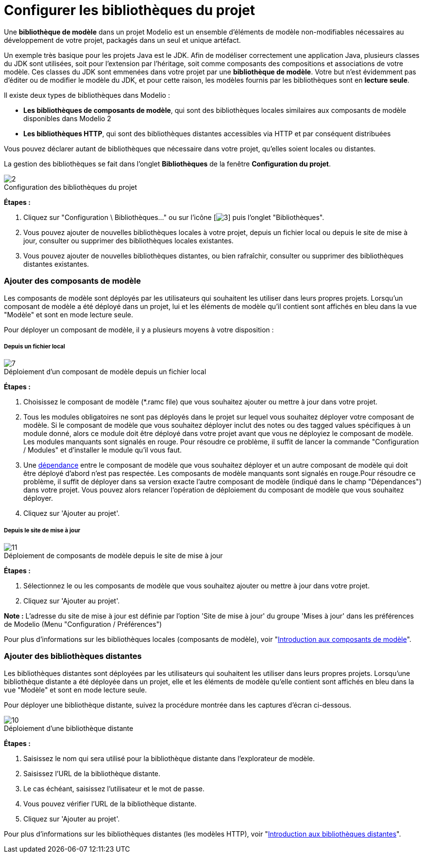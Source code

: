 // Disable all captions for figures.
:!figure-caption:
// Path to the stylesheet files
:stylesdir: .

[[Configurer-les-bibliothèques-du-projet]]

[[configurer-les-bibliothèques-du-projet]]
= Configurer les bibliothèques du projet

Une *bibliothèque de modèle* dans un projet Modelio est un ensemble d'éléments de modèle non-modifiables nécessaires au développement de votre projet, packagés dans un seul et unique artéfact.

Un exemple très basique pour les projets Java est le JDK. Afin de modéliser correctement une application Java, plusieurs classes du JDK sont utilisées, soit pour l'extension par l'héritage, soit comme composants des compositions et associations de votre modèle. Ces classes du JDK sont emmenées dans votre projet par une *bibliothèque de modèle*. Votre but n'est évidemment pas d'éditer ou de modifier le modèle du JDK, et pour cette raison, les modèles fournis par les bibliothèques sont en *lecture seule*.

Il existe deux types de bibliothèques dans Modelio :

* *Les bibliothèques de composants de modèle*, qui sont des bibliothèques locales similaires aux composants de modèle disponibles dans Modelio 2
* *Les bibliothèques HTTP*, qui sont des bibliothèques distantes accessibles via HTTP et par conséquent distribuées

Vous pouvez déclarer autant de bibliothèques que nécessaire dans votre projet, qu'elles soient locales ou distantes.

La gestion des bibliothèques se fait dans l'onglet *Bibliothèques* de la fenêtre *Configuration du projet*.

.Configuration des bibliothèques du projet
image::images/Modeler-_modeler_managing_projects_configuring_project_libraries_ConfigBiblioPuces.png[2]

*Étapes :*

1.  Cliquez sur "Configuration \ Bibliothèques..." ou sur l'icône [image:images/Modeler-_modeler_managing_projects_configuring_project_libraries_config.png[3]] puis l'onglet "Bibliothèques".
2.  Vous pouvez ajouter de nouvelles bibliothèques locales à votre projet, depuis un fichier local ou depuis le site de mise à jour, consulter ou supprimer des bibliothèques locales existantes.
3.  Vous pouvez ajouter de nouvelles bibliothèques distantes, ou bien rafraîchir, consulter ou supprimer des bibliothèques distantes existantes.

[[Ajouter-des-composants-de-modèle]]

[[ajouter-des-composants-de-modèle]]
=== Ajouter des composants de modèle

Les composants de modèle sont déployés par les utilisateurs qui souhaitent les utiliser dans leurs propres projets. Lorsqu'un composant de modèle a été déployé dans un projet, lui et les éléments de modèle qu'il contient sont affichés en bleu dans la vue "Modèle" et sont en mode lecture seule.

Pour déployer un composant de modèle, il y a plusieurs moyens à votre disposition :

[[Depuis-un-fichier-local]]

[[depuis-un-fichier-local]]
===== Depuis un fichier local

.Déploiement d'un composant de modèle depuis un fichier local
image::images/Modeler-_modeler_managing_projects_configuring_project_libraries_AjoutRamcPuces.png[7]

*Étapes :*

1.  Choisissez le composant de modèle (*.ramc file) que vous souhaitez ajouter ou mettre à jour dans votre projet.
2.  Tous les modules obligatoires ne sont pas déployés dans le projet sur lequel vous souhaitez déployer votre composant de modèle. Si le composant de modèle que vous souhaitez déployer inclut des notes ou des tagged values spécifiques à un module donné, alors ce module doit être déployé dans votre projet avant que vous ne déployiez le composant de modèle. Les modules manquants sont signalés en rouge. Pour résoudre ce problème, il suffit de lancer la commande "Configuration / Modules" et d'installer le module qu'il vous faut.
3.  Une <<Modeler-_modeler_local_libraries_model_components_lifecycle.adoc#,dépendance>> entre le composant de modèle que vous souhaitez déployer et un autre composant de modèle qui doit être déployé d'abord n'est pas respectée. Les composants de modèle manquants sont signalés en rouge.Pour résoudre ce problème, il suffit de déployer dans sa version exacte l'autre composant de modèle (indiqué dans le champ "Dépendances") dans votre projet. Vous pouvez alors relancer l'opération de déploiement du composant de modèle que vous souhaitez déployer.
4.  Cliquez sur 'Ajouter au projet'.

[[Depuis-le-site-de-mise-à-jour]]

[[depuis-le-site-de-mise-à-jour]]
===== Depuis le site de mise à jour

.Déploiement de composants de modèle depuis le site de mise à jour
image::images/Modeler-_modeler_managing_projects_configuring_project_libraries_AjoutRamcUpdateSitePuces.png[11]

*Étapes :*

1.  Sélectionnez le ou les composants de modèle que vous souhaitez ajouter ou mettre à jour dans votre projet.
2.  Cliquez sur 'Ajouter au projet'.

*Note :* L'adresse du site de mise à jour est définie par l'option 'Site de mise à jour' du groupe 'Mises à jour' dans les préférences de Modelio (Menu "Configuration / Préférences")

Pour plus d'informations sur les bibliothèques locales (composants de modèle), voir "<<Modeler-_modeler_local_libraries_model_components_presentation.adoc#,Introduction aux composants de modèle>>".

[[Ajouter-des-bibliothèques-distantes]]

[[ajouter-des-bibliothèques-distantes]]
=== Ajouter des bibliothèques distantes

Les bibliothèques distantes sont déployées par les utilisateurs qui souhaitent les utiliser dans leurs propres projets. Lorsqu'une bibliothèque distante a été déployée dans un projet, elle et les éléments de modèle qu'elle contient sont affichés en bleu dans la vue "Modèle" et sont en mode lecture seule.

Pour déployer une bibliothèque distante, suivez la procédure montrée dans les captures d'écran ci-dessous.

.Déploiement d'une bibliothèque distante
image::images/Modeler-_modeler_managing_projects_configuring_project_libraries_AjoutHTTPPuces.png[10]

*Étapes :*

1.  Saisissez le nom qui sera utilisé pour la bibliothèque distante dans l'explorateur de modèle.
2.  Saisissez l'URL de la bibliothèque distante.
3.  Le cas échéant, saisissez l'utilisateur et le mot de passe.
4.  Vous pouvez vérifier l'URL de la bibliothèque distante.
5.  Cliquez sur 'Ajouter au projet'.

Pour plus d'informations sur les bibliothèques distantes (les modèles HTTP), voir "<<Modeler-_modeler_remote_libraries_distant_libraries_presentation.adoc#,Introduction aux bibliothèques distantes>>".


